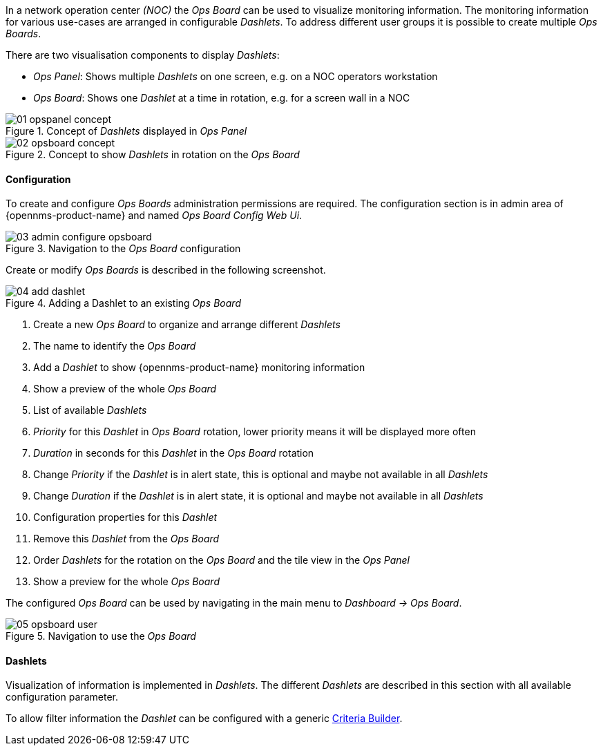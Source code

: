 // Allow GitHub image rendering
:imagesdir: ../../../images

In a network operation center _(NOC)_ the _Ops Board_ can be used to visualize monitoring information.
The monitoring information for various use-cases are arranged in configurable _Dashlets_.
To address different user groups it is possible to create multiple _Ops Boards_.

There are two visualisation components to display _Dashlets_:

 * _Ops Panel_: Shows multiple _Dashlets_ on one screen, e.g. on a NOC operators workstation
 * _Ops Board_: Shows one _Dashlet_ at a time in rotation, e.g. for a screen wall in a NOC

.Concept of _Dashlets_ displayed in _Ops Panel_
image::webui/opsboard/01_opspanel-concept.png[]

.Concept to show _Dashlets_ in rotation on the _Ops Board_
image::webui/opsboard/02_opsboard-concept.png[]

==== Configuration

To create and configure _Ops Boards_ administration permissions are required.
The configuration section is in admin area of {opennms-product-name} and named _Ops Board Config Web Ui_.

.Navigation to the _Ops Board_ configuration
image::webui/opsboard/03_admin-configure-opsboard.png[]

Create or modify _Ops Boards_ is described in the following screenshot.

.Adding a Dashlet to an existing _Ops Board_
image::webui/opsboard/04_add-dashlet.png[]

 1. Create a new _Ops Board_ to organize and arrange different _Dashlets_
 2. The name to identify the _Ops Board_
 3. Add a _Dashlet_ to show {opennms-product-name} monitoring information
 4. Show a preview of the whole _Ops Board_
 5. List of available _Dashlets_
 6. _Priority_ for this _Dashlet_ in _Ops Board_ rotation, lower priority means it will be displayed more often
 7. _Duration_ in seconds for this _Dashlet_ in the _Ops Board_ rotation
 8. Change _Priority_ if the _Dashlet_ is in alert state, this is optional and maybe not available in all _Dashlets_
 9. Change _Duration_ if the _Dashlet_ is in alert state, it is optional and maybe not available in all _Dashlets_
 10. Configuration properties for this _Dashlet_
 11. Remove this _Dashlet_ from the _Ops Board_
 12. Order _Dashlets_ for the rotation on the _Ops Board_ and the tile view in the _Ops Panel_
 13. Show a preview for the whole _Ops Board_

The configured _Ops Board_ can be used by navigating in the main menu to _Dashboard -> Ops Board_.

.Navigation to use the _Ops Board_
image::webui/opsboard/05_opsboard-user.png[]

==== Dashlets

Visualization of information is implemented in _Dashlets_.
The different _Dashlets_ are described in this section with all available configuration parameter.

To allow filter information the _Dashlet_ can be configured with a generic <<webui-opsboard-criteria-builder,Criteria Builder>>.
